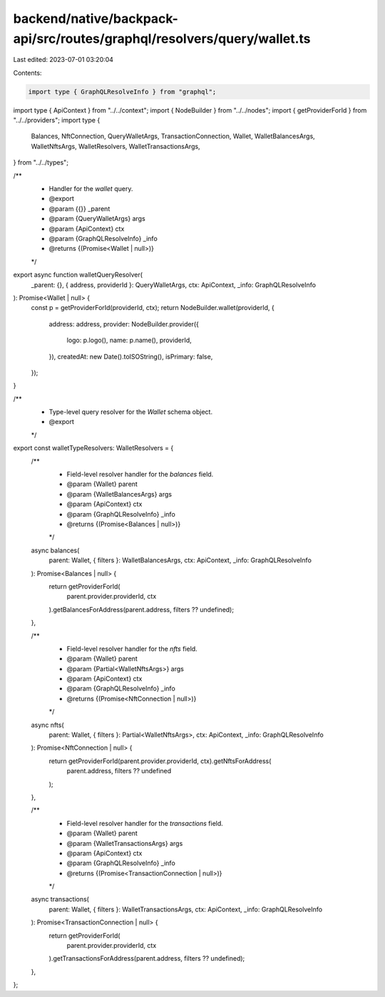 backend/native/backpack-api/src/routes/graphql/resolvers/query/wallet.ts
========================================================================

Last edited: 2023-07-01 03:20:04

Contents:

.. code-block:: ts

    import type { GraphQLResolveInfo } from "graphql";

import type { ApiContext } from "../../context";
import { NodeBuilder } from "../../nodes";
import { getProviderForId } from "../../providers";
import type {
  Balances,
  NftConnection,
  QueryWalletArgs,
  TransactionConnection,
  Wallet,
  WalletBalancesArgs,
  WalletNftsArgs,
  WalletResolvers,
  WalletTransactionsArgs,
} from "../../types";

/**
 * Handler for the `wallet` query.
 * @export
 * @param {{}} _parent
 * @param {QueryWalletArgs} args
 * @param {ApiContext} ctx
 * @param {GraphQLResolveInfo} _info
 * @returns {(Promise<Wallet | null>)}
 */
export async function walletQueryResolver(
  _parent: {},
  { address, providerId }: QueryWalletArgs,
  ctx: ApiContext,
  _info: GraphQLResolveInfo
): Promise<Wallet | null> {
  const p = getProviderForId(providerId, ctx);
  return NodeBuilder.wallet(providerId, {
    address: address,
    provider: NodeBuilder.provider({
      logo: p.logo(),
      name: p.name(),
      providerId,
    }),
    createdAt: new Date().toISOString(),
    isPrimary: false,
  });
}

/**
 * Type-level query resolver for the `Wallet` schema object.
 * @export
 */
export const walletTypeResolvers: WalletResolvers = {
  /**
   * Field-level resolver handler for the `balances` field.
   * @param {Wallet} parent
   * @param {WalletBalancesArgs} args
   * @param {ApiContext} ctx
   * @param {GraphQLResolveInfo} _info
   * @returns {(Promise<Balances | null>)}
   */
  async balances(
    parent: Wallet,
    { filters }: WalletBalancesArgs,
    ctx: ApiContext,
    _info: GraphQLResolveInfo
  ): Promise<Balances | null> {
    return getProviderForId(
      parent.provider.providerId,
      ctx
    ).getBalancesForAddress(parent.address, filters ?? undefined);
  },

  /**
   * Field-level resolver handler for the `nfts` field.
   * @param {Wallet} parent
   * @param {Partial<WalletNftsArgs>} args
   * @param {ApiContext} ctx
   * @param {GraphQLResolveInfo} _info
   * @returns {(Promise<NftConnection | null>)}
   */
  async nfts(
    parent: Wallet,
    { filters }: Partial<WalletNftsArgs>,
    ctx: ApiContext,
    _info: GraphQLResolveInfo
  ): Promise<NftConnection | null> {
    return getProviderForId(parent.provider.providerId, ctx).getNftsForAddress(
      parent.address,
      filters ?? undefined
    );
  },

  /**
   * Field-level resolver handler for the `transactions` field.
   * @param {Wallet} parent
   * @param {WalletTransactionsArgs} args
   * @param {ApiContext} ctx
   * @param {GraphQLResolveInfo} _info
   * @returns {(Promise<TransactionConnection | null>)}
   */
  async transactions(
    parent: Wallet,
    { filters }: WalletTransactionsArgs,
    ctx: ApiContext,
    _info: GraphQLResolveInfo
  ): Promise<TransactionConnection | null> {
    return getProviderForId(
      parent.provider.providerId,
      ctx
    ).getTransactionsForAddress(parent.address, filters ?? undefined);
  },
};


